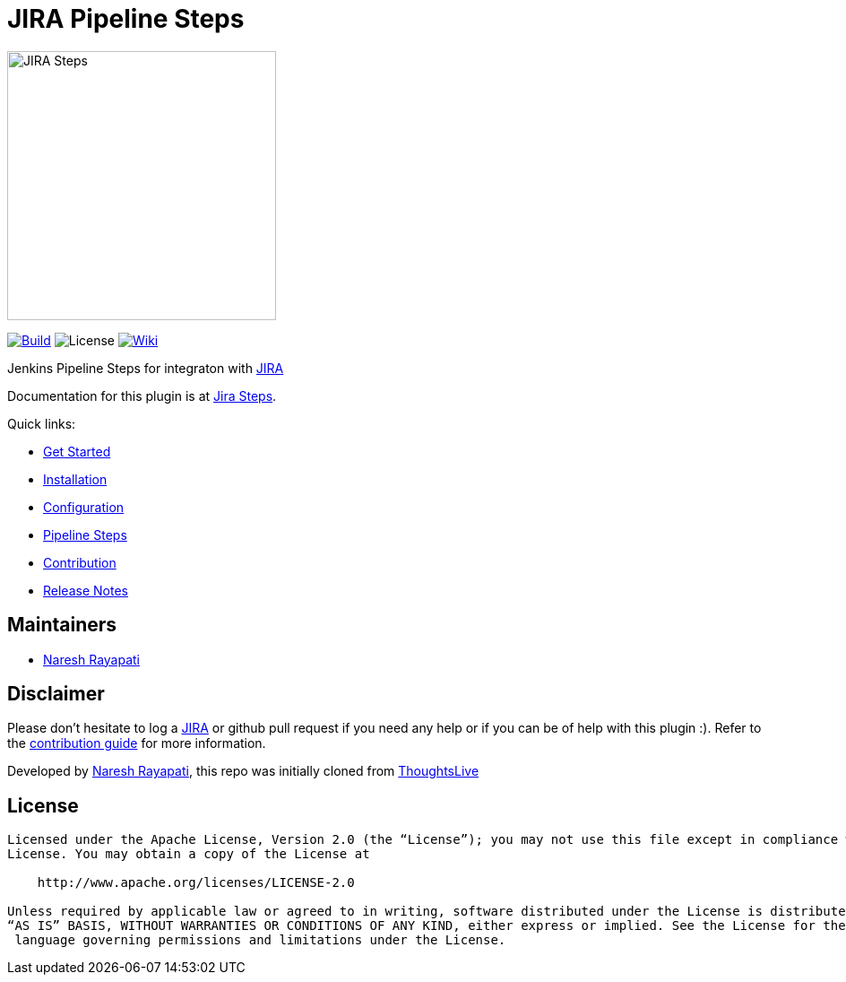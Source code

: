 = JIRA Pipeline Steps

image::images/JiraSteps.png[JIRA Steps,300]

link:https://ci.jenkins.io/job/Plugins/job/jira-steps-plugin/job/master/[image:https://ci.jenkins.io/job/Plugins/job/jira-steps-plugin/job/master/badge/icon[Build]] image:https://img.shields.io/badge/License-Apache%202.0-blue.svg[License] link:https://plugins.jenkins.io/jira-steps[image:https://img.shields.io/badge/JIRA%20Steps-WIKI-blue.svg[Wiki]]

Jenkins Pipeline Steps for integraton with https://www.atlassian.com/software/jira[JIRA]

Documentation for this plugin is at https://jenkinsci.github.io/jira-steps-plugin[Jira Steps].

Quick links:

* https://jenkinsci.github.io/jira-steps-plugin/getting-started/[Get Started]
* https://jenkinsci.github.io/jira-steps-plugin/getting-started/install/[Installation]
* https://jenkinsci.github.io/jira-steps-plugin/getting-started/config/[Configuration]
* https://jenkinsci.github.io/jira-steps-plugin/steps/[Pipeline Steps]
* https://jenkinsci.github.io/jira-steps-plugin/contributing/[Contribution]
* https://jenkinsci.github.io/jira-steps-plugin/changelog/[Release Notes]

== Maintainers

* https://github.com/nrayapati[Naresh Rayapati]

== Disclaimer

Please don't hesitate to log a http://issues.jenkins-ci.org/secure/IssueNavigator.jspa?mode=hide&reset=true&jqlQuery=project+%3D+JENKINS+AND+status+in+%28Open%2C+%22In+Progress%22%2C+Reopened%29+AND+component+%3D+%27jira-steps-plugin%27[JIRA] or github pull request if you need any help or if you can be of help with this plugin :).
Refer to the https://jenkinsci.github.io/jira-steps-plugin/contributing.html[contribution guide] for more information.

Developed by https://github.com/nrayapati[Naresh Rayapati], this repo was initially cloned from https://github.com/ThoughtsLive/jira-steps[ThoughtsLive]

== License
-------
Licensed under the Apache License, Version 2.0 (the “License”); you may not use this file except in compliance with the
License. You may obtain a copy of the License at

    http://www.apache.org/licenses/LICENSE-2.0

Unless required by applicable law or agreed to in writing, software distributed under the License is distributed on an
“AS IS” BASIS, WITHOUT WARRANTIES OR CONDITIONS OF ANY KIND, either express or implied. See the License for the specific
 language governing permissions and limitations under the License.
